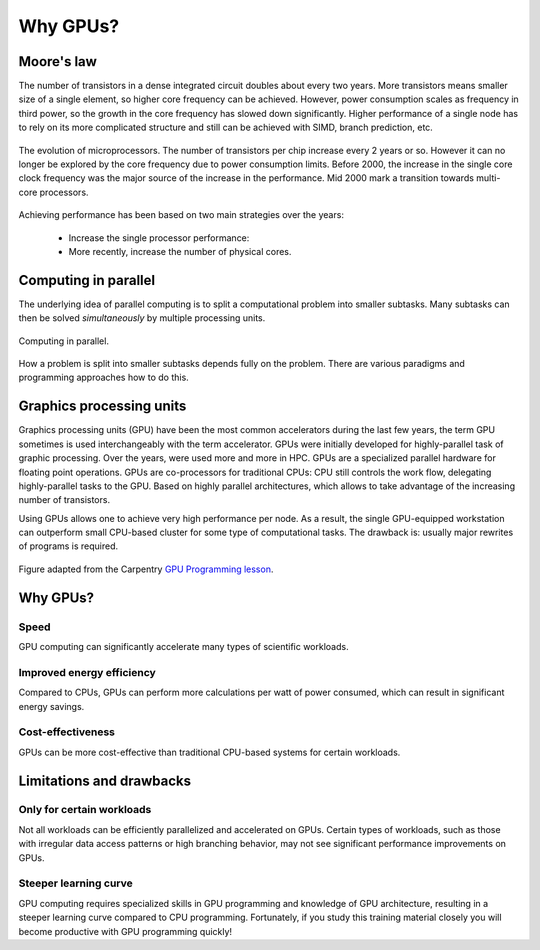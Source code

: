 .. _gpu-history:

Why GPUs?
=========

.. questions::

   - What is Moore's law?
   - What problem do GPUs solve?

.. objectives::

   - Explain the historical development of microprocessors and how GPUs enable 
     continued scaling of computational power

.. instructor-note::

   - 20 min teaching
   - 0 min exercises


Moore's law
-----------

The number of transistors in a dense integrated circuit doubles about every two years.
More transistors means smaller size of a single element, so higher core frequency can be achieved.
However, power consumption scales as frequency in third power, so the growth in the core frequency has slowed down significantly.
Higher performance of a single node has to rely on its more complicated structure and still can be achieved with SIMD, branch prediction, etc.

.. figure:: img/history/microprocessor-trend-data.png
   :align: center

   The evolution of microprocessors.
   The number of transistors per chip increase every 2 years or so.
   However it can no longer be explored by the core frequency due to power consumption limits.
   Before 2000, the increase in the single core clock frequency was the major source of the 
   increase in the performance. Mid 2000 mark a transition towards multi-core processors.

Achieving performance has been based on two main strategies over the years:

    - Increase the single processor performance: 
    - More recently, increase the number of physical cores.


Computing in parallel
---------------------

The underlying idea of parallel computing is to split a computational problem into smaller 
subtasks. Many subtasks can then be solved *simultaneously* by multiple processing units. 

.. figure:: img/history/compp.png
   :align: center
   
   Computing in parallel.

How a problem is split into smaller subtasks depends fully on the problem. 
There are various paradigms and programming approaches how to do this. 


Graphics processing units
-------------------------

Graphics processing units (GPU) have been the most common accelerators during the last few years, the term GPU sometimes is used interchangeably with the term accelerator.
GPUs were initially developed for highly-parallel task of graphic processing.
Over the years, were used more and more in HPC.
GPUs are a specialized parallel hardware for floating point operations.
GPUs are co-processors for traditional CPUs: CPU still controls the work flow, delegating highly-parallel tasks to the GPU.
Based on highly parallel architectures, which allows to take advantage of the increasing number of transistors.

Using GPUs allows one to achieve very high performance per node.
As a result, the single GPU-equipped workstation can outperform small CPU-based cluster for some type of computational tasks.
The drawback is: usually major rewrites of programs is required.

.. callout:: Host vs device

   GPU-enabled systems require a heterogeneous programming model that involves both 
   CPU and GPU, where the CPU and its memory are referred to as the host, 
   and the GPU and its memory as the device.

.. figure:: img/history/CPU_and_GPU_separated.png
   :align: center

   Figure adapted from the Carpentry `GPU Programming lesson <https://carpentries-incubator.github.io/>`__.


Why GPUs?
---------

Speed
^^^^^

GPU computing can significantly accelerate many types of scientific workloads.

Improved energy efficiency
^^^^^^^^^^^^^^^^^^^^^^^^^^

Compared to CPUs, GPUs can perform more calculations per watt of power consumed, 
which can result in significant energy savings.

Cost-effectiveness 
^^^^^^^^^^^^^^^^^^

GPUs can be more cost-effective than traditional CPU-based systems for certain 
workloads.


Limitations and drawbacks
-------------------------

Only for certain workloads
^^^^^^^^^^^^^^^^^^^^^^^^^^

Not all workloads can be efficiently parallelized and accelerated on GPUs. 
Certain types of workloads, such as those with irregular data access patterns or 
high branching behavior, may not see significant performance improvements on GPUs.

Steeper learning curve
^^^^^^^^^^^^^^^^^^^^^^

GPU computing requires specialized skills in GPU programming and knowledge of 
GPU architecture, resulting in a steeper learning curve compared to CPU programming. 
Fortunately, if you study this training material closely you will become productive 
with GPU programming quickly!



.. keypoints::

   - k1
   - k2
